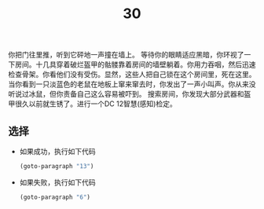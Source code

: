 #+TITLE: 30
你把门往里推，听到它砰地一声撞在墙上。
等待你的眼睛适应黑暗，你环视了一下房间。十几具穿着破烂盔甲的骷髅靠着房间的墙壁躺着。你用力吞咽，然后迅速检查骨架。你看他们没有受伤。显然，这些人把自己锁在这个房间里，死在这里。
当你看到一只淡蓝色的老鼠在地板上窜来窜去时，你发出了一声小叫声。你从来没听说过冰鼠，但你责备自己这么容易被吓到。
搜索房间，你发现大部分武器和盔甲很久以前就生锈了。进行一个DC 12智慧(感知)检定。

** 选择
- 如果成功，执行如下代码
  #+begin_src emacs-lisp :results none
    (goto-paragraph "13")
  #+end_src

- 如果失败，执行如下代码
  #+begin_src emacs-lisp :results none
    (goto-paragraph "6")
  #+end_src

